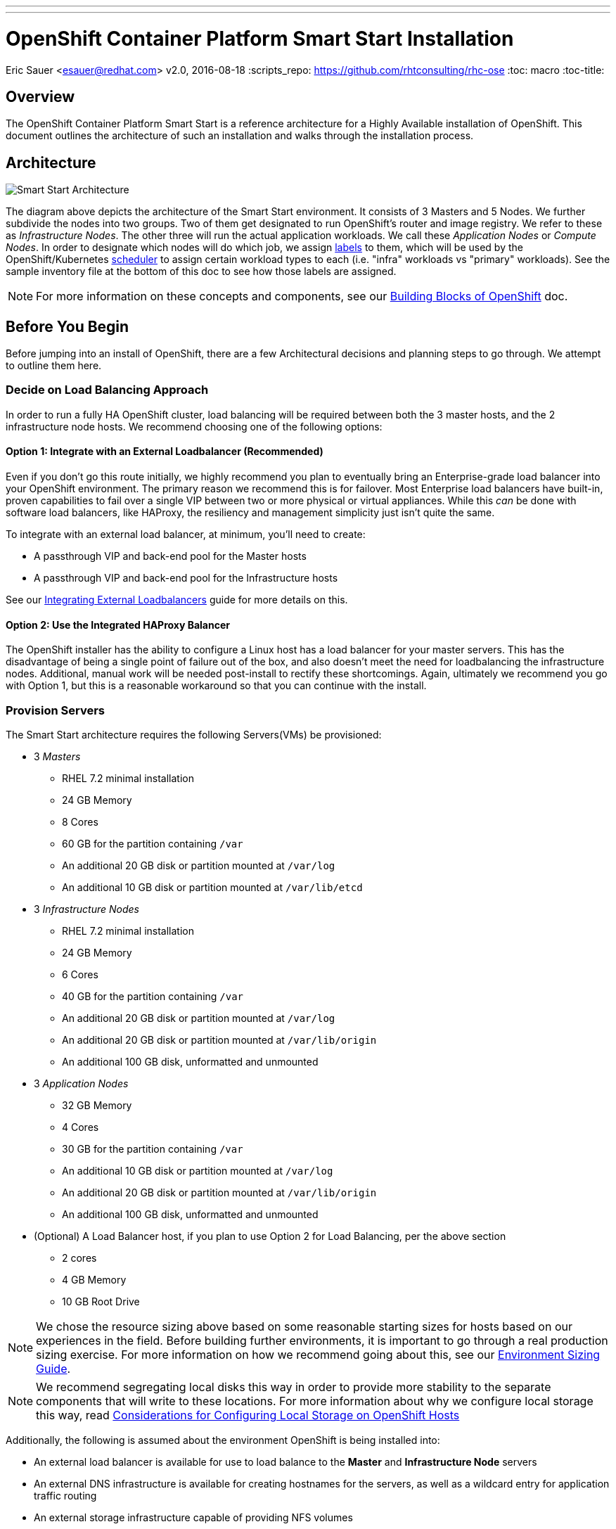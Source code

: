 ---
---
= OpenShift Container Platform Smart Start Installation
Eric Sauer <esauer@redhat.com>
v2.0, 2016-08-18
:scripts_repo: https://github.com/rhtconsulting/rhc-ose
:toc: macro
:toc-title:

toc::[]

== Overview

The OpenShift Container Platform Smart Start is a reference architecture for a Highly Available installation of OpenShift. This document outlines the architecture of such an installation and walks through the installation process.

== Architecture

image::/images/ocp_smart_start_diagram.png[Smart Start Architecture]

The diagram above depicts the architecture of the Smart Start environment. It consists of 3 Masters and 5 Nodes. We further subdivide the nodes into two groups. Two of them get designated to run OpenShift's router and image registry. We refer to these as _Infrastructure Nodes_. The other three will run the actual application workloads. We call these _Application Nodes_ or _Compute Nodes_. In order to designate which nodes will do which job, we assign link:https://docs.openshift.com/container-platform/latest/architecture/core_concepts/pods_and_services.html#labels[labels] to them, which will be used by the OpenShift/Kubernetes link:https://docs.openshift.com/container-platform/latest/admin_guide/scheduler.html[scheduler] to assign certain workload types to each (i.e. "infra" workloads vs "primary" workloads). See the sample inventory file at the bottom of this doc to see how those labels are assigned.

NOTE: For more information on these concepts and components, see our link:/playbooks/fundamentals/building_blocks_openshift{outfilesuffix}[Building Blocks of OpenShift] doc.

== Before You Begin

Before jumping into an install of OpenShift, there are a few Architectural decisions and planning steps to go through. We attempt to outline them here.

=== Decide on Load Balancing Approach

In order to run a fully HA OpenShift cluster, load balancing will be required between both the 3 master hosts, and the 2 infrastructure node hosts. We recommend choosing one of the following options:

==== Option 1: Integrate with an External Loadbalancer (Recommended)

Even if you don't go this route initially, we highly recommend you plan to eventually bring an Enterprise-grade load balancer into your OpenShift environment. The primary reason we recommend this is for failover. Most Enterprise load balancers have built-in, proven capabilities to fail over a single VIP between two or more physical or virtual appliances. While this _can_ be done with software load balancers, like HAProxy, the resiliency and management simplicity just isn't quite the same.

To integrate with an external load balancer, at minimum, you'll need to create:

* A passthrough VIP and back-end pool for the Master hosts
* A passthrough VIP and back-end pool for the Infrastructure hosts

See our link:/playbooks/installation/load_balancing{outfilesuffix}[Integrating External Loadbalancers] guide for more details on this.

==== Option 2: Use the Integrated HAProxy Balancer

The OpenShift installer has the ability to configure a Linux host has a load balancer for your master servers. This has the disadvantage of being a single point of failure out of the box, and also doesn't meet the need for loadbalancing the infrastructure nodes. Additional, manual work will be needed post-install to rectify these shortcomings. Again, ultimately we recommend you go with Option 1, but this is a reasonable workaround so that you can continue with the install.

=== Provision Servers

The Smart Start architecture requires the following Servers(VMs) be provisioned:

* 3 _Masters_
  ** RHEL 7.2 minimal installation
  ** 24 GB Memory
  ** 8 Cores
  ** 60 GB for the partition containing `/var`
  ** An additional 20 GB disk or partition mounted at `/var/log`
  ** An additional 10 GB disk or partition mounted at `/var/lib/etcd`
* 3 _Infrastructure Nodes_
  ** RHEL 7.2 minimal installation
  ** 24 GB Memory
  ** 6 Cores
  ** 40 GB for the partition containing `/var`
  ** An additional 20 GB disk or partition mounted at `/var/log`
  ** An additional 20 GB disk or partition mounted at `/var/lib/origin`
  ** An additional 100 GB disk, unformatted and unmounted
* 3 _Application Nodes_
  ** 32 GB Memory
  ** 4 Cores
  ** 30 GB for the partition containing `/var`
  ** An additional 10 GB disk or partition mounted at `/var/log`
  ** An additional 20 GB disk or partition mounted at `/var/lib/origin`
  ** An additional 100 GB disk, unformatted and unmounted
* (Optional) A Load Balancer host, if you plan to use Option 2 for Load Balancing, per the above section
  ** 2 cores
  ** 4 GB Memory
  ** 10 GB Root Drive

NOTE: We chose the resource sizing above based on some reasonable starting sizes for hosts based on our experiences in the field. Before building further environments, it is important to go through a real production sizing exercise. For more information on how we recommend going about this, see our link:/playbooks/operationalizing/environment_sizing{outfilesuffix}[Environment Sizing Guide].

NOTE: We recommend segregating local disks this way in order to provide more stability to the separate components that will write to these locations. For more information about why we configure local storage this way, read link:/playbooks/operationalizing/local_storage{outfilesuffix}[Considerations for Configuring Local Storage on OpenShift Hosts]

Additionally, the following is assumed about the environment OpenShift is being installed into:

* An external load balancer is available for use to load balance to the *Master* and *Infrastructure Node* servers
* An external DNS infrastructure is available for creating hostnames for the servers, as well as a wildcard entry for application traffic routing
* An external storage infrastructure capable of providing NFS volumes

NOTE: For more information, see the link:https://docs.openshift.com/container-platform/latest/install_config/install/prerequisites.html[Official Documentation regarding OpenShift Installation Prerequisites].

=== Configure DNS

OpenShift expects properly configured DNS in order to work properly. The assumption of this document is that you will be using some external DNS system (Corporate DNS) to do this. If you don't have an existing DNS system or don't plan to use it for the purpose of this setup, then you will have to create one. We recommend creating a bind server if this will be a permanent setup, or using DNSMasq as a temporary workaround if you plan to ultimately tie into a Corporate DNS in the future.

At a minimum the following needs to be true for all OpenShift hosts:

* Each server has a hostname, resolvable in DNS
* Each server's `hostname` command returns its fully qualified domain name (FQDN)
* Each server can ping all other servers via a hostname in DNS (no /etc/hosts entries)
* A wildcard DNS entry exists under a unique subdomain (i.e. `*.cloudapps.example.com`) that resolves to either the IP addresses (an A record) or the hostnames (a CNAME record) of the two _Infrastructure Nodes_

NOTE: For more information, see the link:https://docs.openshift.com/container-platform/latest/install_config/install/prerequisites.html#prereq-dns[Official Documentation Regarding DNS Requirements].


== Prepare Hosts for Install

Overall requirements for Installing OpenShift are very simple:

* Install Red Hat provided Red Hat Enterprise Linux 7.x image
** If the environment uses a custom image, we recommend testing the OSE install with the Red Hat provided image first, then incrementally adding environment-specific image customizations with an eye toward the following:
*** Assess whether the image customization is still appropriate and necessary (to avoid changes inherited from earlier circumstances that are no longer relevant)
*** Test each customization to make sure it allows normal OSE operation and mitigate if necessary
* Subscribe to the following channels on the Red Hat Customer Portal (if environment uses Satellite, custom yum repos, or other mechanisms, these channels may have different organization and/or labels)
** rhel-7-server-rpms
** rhel-7-server-extras-rpms
** rhel-7-server-optional-rpms
** rhel-7-server-ose-3.x-rpms
* If you plan to Install HA Masters, an additional channel is needed on Master Nodes
** rhel-7-for-ha-server-rpms
* Install the following extra packages: `yum install NetworkManager wget git net-tools bind-utils iptables-services bridge-utils`
* Optional: install the following diagnostic tools: `yum install lsof strace nc telnet mlocate`
* Fully update all packages: `yum -y update`
* Ensure NetworkManager is running and enabled
** `systemctl status NetworkManager`
** `systemctl enable NetworkManager`
** `systemctl start NetworkManager`
* Ensure time is in sync on all nodes
** chrony: is the default package in RHEL 7.
----
    yum install -y chrony      # to install  
    systemctl enable chronyd   # to enable 
    systemctl start chronyd    # to start 
    chronyc tracking           # To get information about the main time reference
    chronyc sources -v         # equivalent information to the ntpq
    ntpdate pool.ntp.org       # To quickly synchronize a server`
----
* Sync SSH keys from masters to all nodes (Here's how: https://docs.openshift.com/container-platform/latest/install_config/install/prerequisites.html#ensuring-host-access)
* Ensure company CA's are installed on all the nodes in the OCP Cluster
** Copy company CA's here `/etc/pki/ca-trust/source/anchors` 
** Install company CA's `update-ca-trust`

NOTE: For more information, see the link:https://docs.openshift.com/container-platform/latest/install_config/install/prerequisites.html#host-preparation[Official Documenation for Host Preparation].

== Configure and Run the Ansible Installer

We highly recommend using the link:https://docs.openshift.com/container-platform/latest/install_config/install/advanced_install.html#installing-ansible[Advanced Installation method using Ansible] for basically any multi-node installation. The OpenShift Quick Installer is available and useful for quick demos and short-lived installs, but does not support the customization needed to install in many real environments.

The instructions in the Installer Guide will get you through most basic installs, but there are few additional things to know and be aware of to really understand the installer.

=== The Ansible Inventory File

While the Install Guide shows some basic examples for link:https://docs.openshift.com/container-platform/latest/install_config/install/advanced_install.html#configuring-ansible[Configuring Ansible Hosts], there are many more options and variables that can be used to further customize your install. We attempt to break down a few of the common ones here.

==== Explicitly Set Hostnames and IPs

In many cloud environments, it's common for you to assign hostnames to your hosts that differ from those that hosts were provisioned with. Ansible attempts to auto guess hostnames for your master and node hosts, but often in cloud environments these hostnames are set in multiple locations. Furthermore, it's not always obvious in cloud-enabled hosts what IPs OpenShift should be using. For this reason, the Installer allows you to explicitly set these using variables in your hosts file.

----
[masters]
master.ose.example.com openshift_hostname=master.ose.example.com openshift_public_ip=10.3.4.5
----

==== Configure Corporate Proxy Settings

If your OpenShift environment will need to go through a Web Proxy, you'll want to configure that proxy information in your inventory file.

----
openshift_http_proxy=http://proxy.example.com:1234
openshift_https_proxy=http://proxy.example.com:1235
openshift_no_proxy=localhost,127.0.0.1 # The Installer will automatically append hosts and ips of the masters and nodes to this list
----

==== Example Inventory File

Ultimately, your inventory file for the OpenShift installer should look something like this:

----
# Create an OSEv3 group that contains the master, nodes, etcd, and lb groups.
# The lb group lets Ansible configure HAProxy as the load balancing solution.
# Comment lb out if your load balancer is pre-configured.
[OSEv3:children]
masters
nodes
etcd
# Uncomment the following for Load Balancing Option 2
#lb

# Set variables common for all OSEv3 hosts
[OSEv3:vars]
ansible_ssh_user=root
deployment_type=openshift-enterprise

# Uncomment the following to enable htpasswd authentication; defaults to
# DenyAllPasswordIdentityProvider.
openshift_master_identity_providers=[{'name': 'htpasswd_auth', 'login': 'true', 'challenge': 'true', 'kind': 'HTPasswdPasswordIdentityProvider', 'filename': '/etc/origin/master/htpasswd'}]

# Native high availbility cluster method with optional load balancer.
# If no lb group is defined installer assumes that a load balancer has
# been preconfigured. For installation the value of
# openshift_master_cluster_hostname must resolve to the load balancer
# or to one or all of the masters defined in the inventory if no load
# balancer is present.
openshift_master_cluster_method=native
openshift_master_cluster_hostname=master-external-lb.example.com
openshift_master_cluster_public_hostname=master-internal-lb.example.com

# host group for masters
[masters]
master1.example.com
master2.example.com
master3.example.com

# host group for etcd
[etcd]
master1.example.com
master2.example.com
master3.example.com

# Specify load balancer host
# Uncomment these two lines if you didn't integrate with an external LB
#[lb]
#lb.example.com

# host group for nodes, includes region info
[nodes]
master[1:3].example.com openshift_node_labels="{'region': 'masters', 'zone': 'default'}"
infranode[1:3].example.com openshift_node_labels="{'region': 'infra', 'zone': 'default'}"
node1.example.com openshift_node_labels="{'region': 'primary', 'zone': 'east'}"
node2.example.com openshift_node_labels="{'region': 'primary', 'zone': 'west'}"
----
